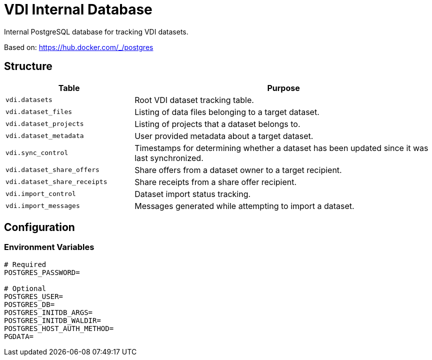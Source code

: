 = VDI Internal Database

Internal PostgreSQL database for tracking VDI datasets.

Based on: https://hub.docker.com/_/postgres

== Structure

[%header, cols="3m,7"]
|===
| Table | Purpose

| vdi.datasets
| Root VDI dataset tracking table.

| vdi.dataset_files
| Listing of data files belonging to a target dataset.

| vdi.dataset_projects
| Listing of projects that a dataset belongs to.

| vdi.dataset_metadata
| User provided metadata about a target dataset.

| vdi.sync_control
| Timestamps for determining whether a dataset has been updated since it was
  last synchronized.

| vdi.dataset_share_offers
| Share offers from a dataset owner to a target recipient.

| vdi.dataset_share_receipts
| Share receipts from a share offer recipient.

| vdi.import_control
| Dataset import status tracking.

| vdi.import_messages
| Messages generated while attempting to import a dataset.
|===

== Configuration

=== Environment Variables

[source, shell]
----
# Required
POSTGRES_PASSWORD=

# Optional
POSTGRES_USER=
POSTGRES_DB=
POSTGRES_INITDB_ARGS=
POSTGRES_INITDB_WALDIR=
POSTGRES_HOST_AUTH_METHOD=
PGDATA=
----